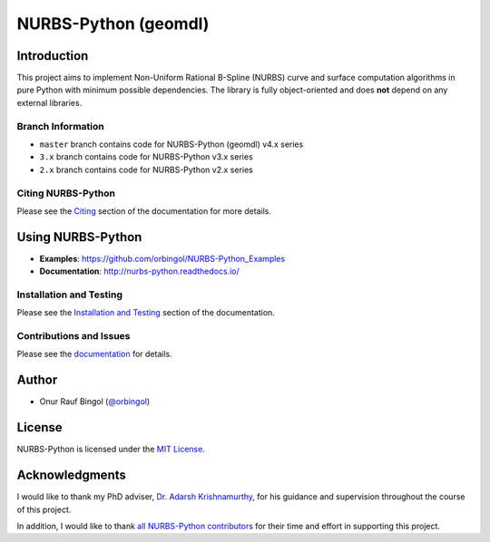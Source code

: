 NURBS-Python (geomdl)
^^^^^^^^^^^^^^^^^^^^^

|DOI|_ |PYPI|_ |ANACONDA|_

|RTD|_ |TRAVISCI|_ |APPVEYOR|_ |CODECOV|_

|WAFFLEIO|_

Introduction
============

This project aims to implement Non-Uniform Rational B-Spline (NURBS) curve and surface computation algorithms in pure
Python with minimum possible dependencies. The library is fully object-oriented and does **not** depend on any external
libraries.

Branch Information
------------------

* ``master`` branch contains code for NURBS-Python (geomdl) v4.x series
* ``3.x`` branch contains code for NURBS-Python v3.x series
* ``2.x`` branch contains code for NURBS-Python v2.x series

Citing NURBS-Python
-------------------

Please see the `Citing <http://nurbs-python.readthedocs.io/en/latest/citing.html>`_ section of the documentation
for more details.

Using NURBS-Python
==================

* **Examples**: https://github.com/orbingol/NURBS-Python_Examples
* **Documentation**: http://nurbs-python.readthedocs.io/

Installation and Testing
------------------------

Please see the `Installation and Testing <http://nurbs-python.readthedocs.io/en/latest/install.html>`_ section
of the documentation.

Contributions and Issues
------------------------

Please see the `documentation <http://nurbs-python.readthedocs.io/en/latest/q_a.html#issues-and-reporting>`_
for details.

Author
======

* Onur Rauf Bingol (`@orbingol <https://github.com/orbingol>`_)

License
=======

NURBS-Python is licensed under the `MIT License <LICENSE>`_.

Acknowledgments
===============

I would like to thank my PhD adviser, `Dr. Adarsh Krishnamurthy <https://www.me.iastate.edu/faculty/?user_page=adarsh>`_,
for his guidance and supervision throughout the course of this project.

In addition, I would like to thank `all NURBS-Python contributors <CONTRIBUTORS.rst>`_ for their time and effort in
supporting this project.


.. |DOI| image:: https://zenodo.org/badge/DOI/10.5281/zenodo.815010.svg
.. _DOI: https://doi.org/10.5281/zenodo.815010

.. |RTD| image:: https://readthedocs.org/projects/nurbs-python/badge/?version=latest
.. _RTD: http://nurbs-python.readthedocs.io/en/latest/?badge=latest

.. |WAFFLEIO| image:: https://badge.waffle.io/orbingol/NURBS-Python.svg?columns=all
.. _WAFFLEIO: https://waffle.io/orbingol/NURBS-Python

.. |PYPI| image:: https://img.shields.io/pypi/v/geomdl.svg
.. _PYPI: https://pypi.org/project/geomdl/

.. |TRAVISCI| image:: https://travis-ci.org/orbingol/NURBS-Python.svg?branch=master
.. _TRAVISCI: https://travis-ci.org/orbingol/NURBS-Python

.. |APPVEYOR| image:: https://ci.appveyor.com/api/projects/status/github/orbingol/nurbs-python?branch=master&svg=true
.. _APPVEYOR: https://ci.appveyor.com/project/orbingol/nurbs-python

.. |ANACONDA| image:: https://anaconda.org/orbingol/geomdl/badges/version.svg
.. _ANACONDA: https://anaconda.org/orbingol/geomdl

.. |CODECOV| image:: https://codecov.io/gh/orbingol/NURBS-Python/branch/master/graph/badge.svg
.. _CODECOV: https://codecov.io/gh/orbingol/NURBS-Python
